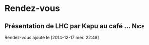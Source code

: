 
* Rendez-vous
** Présentation de LHC par Kapu au café … 			       :Nice:
   SCHEDULED: <2015-02-05 jeu.>
  Rendez-vous ajouté le [2014-12-17 mer. 22:48]
